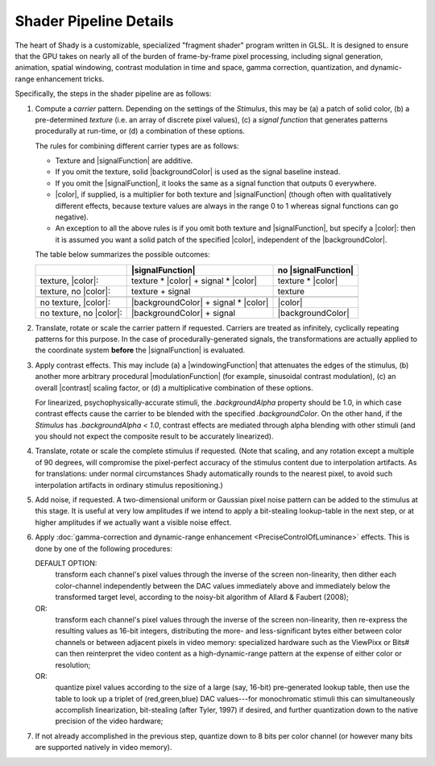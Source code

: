 Shader Pipeline Details
=======================

The heart of Shady is a customizable, specialized "fragment shader" program written
in GLSL.  It is designed to ensure that the GPU takes on nearly all of the burden of
frame-by-frame pixel processing, including signal generation, animation, spatial
windowing, contrast modulation in time and space, gamma correction, quantization, and
dynamic-range enhancement tricks.

Specifically, the steps in the shader pipeline are as follows:


1. Compute a *carrier* pattern. Depending on the settings of the `Stimulus`, this may
   be (a) a patch of solid color, (b) a pre-determined *texture* (i.e. an array of
   discrete pixel values), (c) a *signal function* that generates patterns
   procedurally at run-time, or (d) a combination of these options.
   
   The rules for combining different carrier types are as follows:
   
   * Texture and |signalFunction| are additive.
   * If you omit the texture, solid |backgroundColor| is used as the signal
     baseline instead.
   * If you omit the |signalFunction|, it looks the same as a signal function that
     outputs 0 everywhere.
   * |color|, if supplied, is a multiplier for both texture and |signalFunction|
     (though often with qualitatively different effects, because texture values are
     always in the range 0 to 1 whereas signal functions can go negative).
   * An exception to all the above rules is if you omit both texture and
     |signalFunction|, but specify a |color|: then it is assumed you want a
     solid patch of the specified |color|, independent of the |backgroundColor|.
  
   The table below summarizes the possible outcomes:
   
   +-------------------------+--------------------------------------+---------------------+
   |                         |           |signalFunction|           | no |signalFunction| |
   +=========================+======================================+=====================+
   | texture, |color|:       | texture * |color| + signal * |color| | texture * |color|   |
   +-------------------------+--------------------------------------+---------------------+
   | texture, no |color|:    | texture           + signal           | texture             |
   +-------------------------+--------------------------------------+---------------------+
   +-------------------------+--------------------------------------+---------------------+
   | no texture, |color|:    | |backgroundColor| + signal * |color| |      |color|        |
   +-------------------------+--------------------------------------+---------------------+
   | no texture, no |color|: | |backgroundColor| + signal           | |backgroundColor|   |
   +-------------------------+--------------------------------------+---------------------+

2. Translate, rotate or scale the carrier pattern if requested. Carriers are treated
   as infinitely, cyclically repeating patterns for this purpose. In the case of
   procedurally-generated signals, the transformations are actually applied to the
   coordinate system **before** the |signalFunction| is evaluated.

3. Apply contrast effects.  This may include (a) a |windowingFunction| that attenuates
   the edges of the stimulus, (b) another more arbitrary procedural |modulationFunction|
   (for example, sinusoidal contrast modulation), (c) an overall |contrast| scaling
   factor, or (d) a multiplicative combination of these options.
   
   For linearized, psychophysically-accurate stimuli, the `.backgroundAlpha` property
   should be 1.0, in which case contrast effects cause the carrier to be blended with
   the specified `.backgroundColor`. On the other hand, if the `Stimulus` has
   `.backgroundAlpha < 1.0`, contrast effects are mediated through alpha blending with
   other stimuli (and you should not expect the composite result to be accurately
   linearized).
   
4. Translate, rotate or scale the complete stimulus if requested. (Note that scaling,
   and any rotation except a multiple of 90 degrees, will compromise the pixel-perfect
   accuracy of the stimulus content due to interpolation artifacts. As for translations:
   under normal circumstances Shady automatically rounds to the nearest pixel, to avoid
   such interpolation artifacts in ordinary stimulus repositioning.)
    
5. Add noise, if requested. A two-dimensional uniform or Gaussian pixel noise pattern
   can be added to the stimulus at this stage. It is useful at very low amplitudes if
   we intend to apply a bit-stealing lookup-table in the next step, or at higher
   amplitudes if we actually want a visible noise effect.

6. Apply :doc:`gamma-correction and dynamic-range enhancement <PreciseControlOfLuminance>` effects.
   This is done by one of the following procedures:

   DEFAULT OPTION:
       transform each channel's pixel values through the inverse of the screen
       non-linearity, then dither each color-channel independently between the
       DAC values immediately above and immediately below the transformed target
       level, according to the noisy-bit algorithm of Allard & Faubert (2008); 

   OR:
       transform each channel's pixel values through the inverse of the screen
       non-linearity, then re-express the resulting values as 16-bit integers,
       distributing the more- and less-significant bytes either between color
       channels or between adjacent pixels in video memory: specialized
       hardware such as the ViewPixx or Bits# can then reinterpret the video
       content as a high-dynamic-range pattern at the expense of either color
       or resolution;
       
   OR:
       quantize pixel values according to the size of a large (say, 16-bit)
       pre-generated lookup table, then use the table to look up a triplet of
       (red,green,blue) DAC values---for monochromatic stimuli this can
       simultaneously accomplish linearization, bit-stealing (after Tyler, 1997)
       if desired, and further quantization down to the native precision of the
       video hardware;
    
7. If not already accomplished in the previous step, quantize down to 8 bits per
   color channel (or however many bits are supported natively in video memory).

.. |color|               replace:: :py:obj:`.color               <Shady.Stimulus.color>`
.. |backgroundColor|     replace:: :py:obj:`.backgroundColor     <Shady.Stimulus.backgroundColor>`
.. |signalFunction|      replace:: :py:obj:`.signalFunction      <Shady.Stimulus.signalFunction>`
.. |modulationFunction|  replace:: :py:obj:`.modulationFunction  <Shady.Stimulus.modulationFunction>`
.. |windowingFunction|   replace:: :py:obj:`.windowingFunction   <Shady.Stimulus.windowingFunction>`
.. |contrast|            replace:: :py:obj:`.contrast            <Shady.Stimulus.normalizedContrast>`
